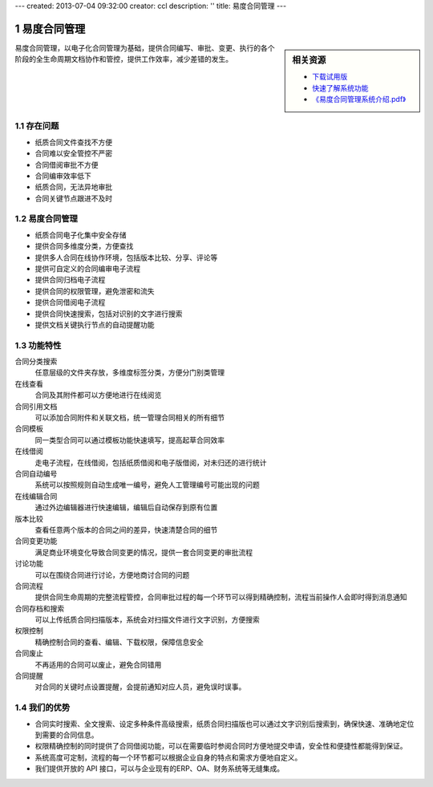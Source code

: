 ---
created: 2013-07-04 09:32:00
creator: ccl
description: ''
title: 易度合同管理
---

.. sectnum::

=============
易度合同管理
=============

.. sidebar:: 相关资源

   - `下载试用版 <../download.rst>`__
   - `快速了解系统功能 <../tour/>`__
   - `《易度合同管理系统介绍.pdf》 <http://download.zopen.cn/releases/docs/易度合同管理系统介绍.pdf>`__

易度合同管理，以电子化合同管理为基础，提供合同编写、审批、变更、执行的各个阶段的全生命周期文档协作和管控，提供工作效率，减少差错的发生。

存在问题
==========

- 纸质合同文件查找不方便
- 合同难以安全管控不严密
- 合同借阅审批不方便
- 合同编审效率低下
- 纸质合同，无法异地审批
- 合同关键节点跟进不及时


易度合同管理
====================

- 纸质合同电子化集中安全存储
- 提供合同多维度分类，方便查找
- 提供多人合同在线协作环境，包括版本比较、分享、评论等
- 提供可自定义的合同编审电子流程
- 提供合同归档电子流程
- 提供合同的权限管理，避免泄密和流失
- 提供合同借阅电子流程
- 提供合同快速搜索，包括对识别的文字进行搜索
- 提供文档关键执行节点的自动提醒功能

功能特性
====================

合同分类搜索
        任意层级的文件夹存放，多维度标签分类，方便分门别类管理

在线查看
        合同及其附件都可以方便地进行在线阅览

合同引用文档
        可以添加合同附件和关联文档，统一管理合同相关的所有细节

合同模板
        同一类型合同可以通过模板功能快速填写，提高起草合同效率

在线借阅
        走电子流程，在线借阅，包括纸质借阅和电子版借阅，对未归还的进行统计

合同自动编号
        系统可以按照规则自动生成唯一编号，避免人工管理编号可能出现的问题

在线编辑合同
        通过外边编辑器进行快速编辑，编辑后自动保存到原有位置

版本比较
        查看任意两个版本的合同之间的差异，快速清楚合同的细节

合同变更功能
        满足商业环境变化导致合同变更的情况，提供一套合同变更的审批流程

讨论功能
        可以在围绕合同进行讨论，方便地商讨合同的问题

合同流程
        提供合同生命周期的完整流程管控，合同审批过程的每一个环节可以得到精确控制，流程当前操作人会即时得到消息通知

合同存档和搜索
        可以上传纸质合同扫描版本，系统会对扫描文件进行文字识别，方便搜索

权限控制
        精确控制合同的查看、编辑、下载权限，保障信息安全

合同废止
        不再适用的合同可以废止，避免合同错用

合同提醒
        对合同的关键时点设置提醒，会提前通知对应人员，避免误时误事。


我们的优势
==========

- 合同实时搜索、全文搜索、设定多种条件高级搜索，纸质合同扫描版也可以通过文字识别后搜索到，确保快速、准确地定位到需要的合同信息。
- 权限精确控制的同时提供了合同借阅功能，可以在需要临时参阅合同时方便地提交申请，安全性和便捷性都能得到保证。
- 系统高度可定制，流程的每一个环节都可以根据企业自身的特点和需求方便地自定义。
- 我们提供开放的 API 接口，可以与企业现有的ERP、OA、财务系统等无缝集成。

